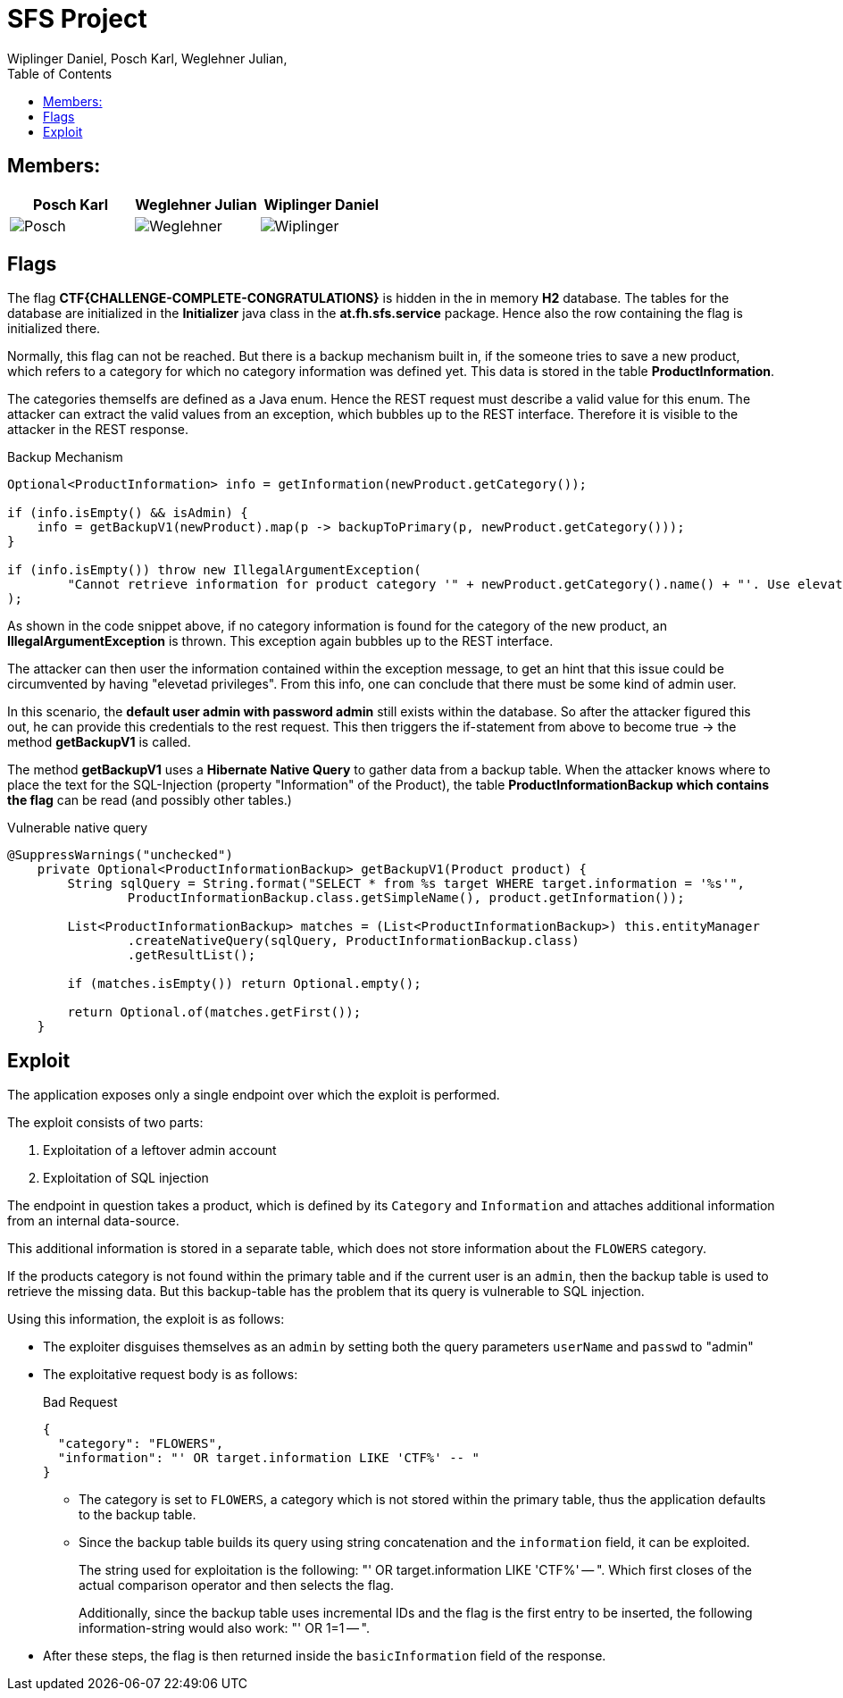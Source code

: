 = SFS Project
:authors: Wiplinger Daniel, Posch Karl, Weglehner Julian,
:toc: right
:toclevels: 3

== Members:

|===
|Posch Karl |Weglehner Julian |Wiplinger Daniel

| image:util/Posch.png[]
| image:util/Weglehner.png[]
| image:util/Wiplinger.png[]
|===

== Flags

The flag *CTF{CHALLENGE-COMPLETE-CONGRATULATIONS}* is hidden in the in memory *H2* database.
The tables for the database are initialized in the *Initializer* java class in the *at.fh.sfs.service* package.
Hence also the row containing the flag is initialized there.

Normally, this flag can not be reached. But there is a backup mechanism built in, if the someone tries to save a new product,
which refers to a category for which no category information was defined yet. This data is stored in the table *ProductInformation*.

The categories themselfs are defined as a Java enum. Hence the REST request must describe a valid value for this enum.
The attacker can extract the valid values from an exception, which bubbles up to the REST interface. Therefore it is visible to the attacker in the REST response.


.Backup Mechanism
[source, java]
--
Optional<ProductInformation> info = getInformation(newProduct.getCategory());

if (info.isEmpty() && isAdmin) {
    info = getBackupV1(newProduct).map(p -> backupToPrimary(p, newProduct.getCategory()));
}

if (info.isEmpty()) throw new IllegalArgumentException(
        "Cannot retrieve information for product category '" + newProduct.getCategory().name() + "'. Use elevated privileges to retrieve additional information."
);
--

As shown in the code snippet above, if no category information is found for the category of the new product, an *IllegalArgumentException* is thrown.
This exception again bubbles up to the REST interface.

The attacker can then user the information contained within the exception message,
to get an hint that this issue could be circumvented by having "elevetad privileges". From this info, one can conclude that there must be some kind of admin user.

In this scenario, the *default user admin with password admin* still exists within the database. So after the attacker figured this out, he can provide this credentials to the
rest request. This then triggers the if-statement from above to become true -> the method *getBackupV1* is called.

The method *getBackupV1* uses a *Hibernate Native Query* to gather data from a backup table. When the attacker knows where to place the text for the
SQL-Injection (property "Information" of the Product), the table *ProductInformationBackup which contains the flag* can be read (and possibly other tables.)

.Vulnerable native query
[source,java]
--
@SuppressWarnings("unchecked")
    private Optional<ProductInformationBackup> getBackupV1(Product product) {
        String sqlQuery = String.format("SELECT * from %s target WHERE target.information = '%s'",
                ProductInformationBackup.class.getSimpleName(), product.getInformation());

        List<ProductInformationBackup> matches = (List<ProductInformationBackup>) this.entityManager
                .createNativeQuery(sqlQuery, ProductInformationBackup.class)
                .getResultList();

        if (matches.isEmpty()) return Optional.empty();

        return Optional.of(matches.getFirst());
    }
--

== Exploit

The application exposes only a single endpoint over which the exploit is performed.

The exploit consists of two parts:

. Exploitation of a leftover admin account
. Exploitation of SQL injection

The endpoint in question takes a product,
which is defined by its `Category` and `Information` and attaches additional information from an internal data-source.

This additional information is stored in a separate table,
which does not store information about the `FLOWERS` category.

If the products category is not found within the primary table and if the current user is an `admin`,
then the backup table is used to retrieve the missing data.
But this backup-table has the problem that its query is vulnerable to SQL injection.

Using this information, the exploit is as follows:

* The exploiter disguises themselves as an `admin` by setting both the query parameters `userName` and `passwd` to "admin"
* The exploitative request body is as follows:
+
.Bad Request
[source,json]
--
{
  "category": "FLOWERS",
  "information": "' OR target.information LIKE 'CTF%' -- "
}
--

** The category is set to `FLOWERS`, a category which is not stored within the primary table,
thus the application defaults to the backup table.

** Since the backup table builds its query using string concatenation and the `information` field, it can be exploited.
+
The string used for exploitation is the following: "' OR target.information LIKE 'CTF%' -- ".
Which first closes of the actual comparison operator and then selects the flag.
+
Additionally, since the backup table uses incremental IDs and the flag is the first entry to be inserted,
the following information-string would also work: "' OR 1=1 -- ".

* After these steps, the flag is then returned inside the `basicInformation` field of the response.
